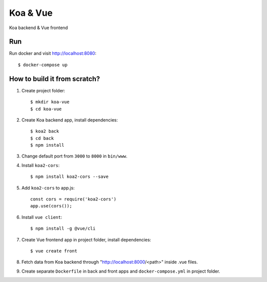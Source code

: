 ===========
Koa & Vue
===========

Koa backend & Vue frontend

Run
===

Run docker and visit http://localhost:8080::

    $ docker-compose up

How to build it from scratch?
=============================

1. Create project folder::

    $ mkdir koa-vue
    $ cd koa-vue

2. Create Koa backend app, install dependencies::

    $ koa2 back
    $ cd back
    $ npm install

3. Change default port from ``3000`` to ``8000`` in ``bin/www``.

4. Install ``koa2-cors``::

    $ npm install koa2-cors --save

5. Add ``koa2-cors`` to app.js::

    const cors = require('koa2-cors')
    app.use(cors());

6. Install ``vue client``::

    $ npm install -g @vue/cli

7. Create Vue frontend app in project folder, install dependencies::

    $ vue create front

8. Fetch data from Koa backend through "http://localhost:8000/<path>" inside .vue files.

9. Create separate ``Dockerfile`` in back and front apps and ``docker-compose.yml`` in project folder.
